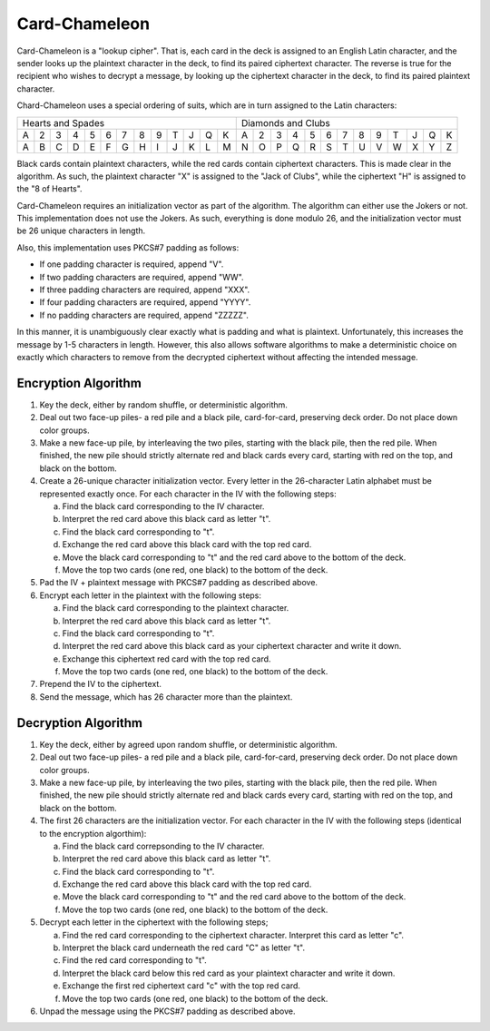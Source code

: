 Card-Chameleon
==============

Card-Chameleon is a "lookup cipher". That is, each card in the deck is assigned
to an English Latin character, and the sender looks up the plaintext character
in the deck, to find its paired ciphertext character. The reverse is true for
the recipient who wishes to decrypt a message, by looking up the ciphertext
character in the deck, to find its paired plaintext character.

Chard-Chameleon uses a special ordering of suits, which are in turn assigned to
the Latin characters:

+---+---+---+---+---+---+---+---+---+---+---+---+---+---+---+---+---+---+---+---+---+---+---+---+---+---+
| Hearts and Spades                                 | Diamonds and Clubs                                |
+---+---+---+---+---+---+---+---+---+---+---+---+---+---+---+---+---+---+---+---+---+---+---+---+---+---+
| A | 2 | 3 | 4 | 5 | 6 | 7 | 8 | 9 | T | J | Q | K | A | 2 | 3 | 4 | 5 | 6 | 7 | 8 | 9 | T | J | Q | K |
+---+---+---+---+---+---+---+---+---+---+---+---+---+---+---+---+---+---+---+---+---+---+---+---+---+---+
| A | B | C | D | E | F | G | H | I | J | K | L | M | N | O | P | Q | R | S | T | U | V | W | X | Y | Z |
+---+---+---+---+---+---+---+---+---+---+---+---+---+---+---+---+---+---+---+---+---+---+---+---+---+---+

Black cards contain plaintext characters, while the red cards contain
ciphertext characters. This is made clear in the algorithm. As such, the
plaintext character "X" is assigned to the "Jack of Clubs", while the
ciphertext "H" is assigned to the "8 of Hearts".

Card-Chameleon requires an initialization vector as part of the algorithm. The
algorithm can either use the Jokers or not. This implementation does not use
the Jokers. As such, everything is done modulo 26, and the initialization
vector must be 26 unique characters in length.

Also, this implementation uses PKCS#7 padding as follows:

* If one padding character is required, append "V".
* If two padding characters are required, append "WW".
* If three padding characters are required, append "XXX".
* If four padding characters are required, append "YYYY".
* If no padding characters are required, append "ZZZZZ".

In this manner, it is unambiguously clear exactly what is padding and what is
plaintext. Unfortunately, this increases the message by 1-5 characters in
length. However, this also allows software algorithms to make a deterministic
choice on exactly which characters to remove from the decrypted ciphertext
without affecting the intended message.

Encryption Algorithm
--------------------

1. Key the deck, either by random shuffle, or deterministic algorithm.
2. Deal out two face-up piles- a red pile and a black pile, card-for-card,
   preserving deck order. Do not place down color groups.
3. Make a new face-up pile, by interleaving the two piles, starting with the
   black pile, then the red pile. When finished, the new pile should strictly
   alternate red and black cards every card, starting with red on the top, and
   black on the bottom.
4. Create a 26-unique character initialization vector. Every letter in the
   26-character Latin alphabet must be represented exactly once. For each
   character in the IV with the following steps:

   a) Find the black card corresponding to the IV character.
   b) Interpret the red card above this black card as letter "t".
   c) Find the black card corresponding to "t".
   d) Exchange the red card above this black card with the top red card.
   e) Move the black card corresponding to "t" and the red card above to the
      bottom of the deck.
   f) Move the top two cards (one red, one black) to the bottom of the deck.

5. Pad the IV + plaintext message with PKCS#7 padding as described above.
6. Encrypt each letter in the plaintext with the following steps:

   a) Find the black card corresponding to the plaintext character.
   b) Interpret the red card above this black card as letter "t".
   c) Find the black card corresponding to "t".
   d) Interpret the red card above this black card as your ciphertext character
      and write it down.
   e) Exchange this ciphertext red card with the top red card.
   f) Move the top two cards (one red, one black) to the bottom of the deck.

7. Prepend the IV to the ciphertext.
8. Send the message, which has 26 character more than the plaintext.

Decryption Algorithm
--------------------

1. Key the deck, either by agreed upon random shuffle, or deterministic
   algorithm.
2. Deal out two face-up piles- a red pile and a black pile, card-for-card,
   preserving deck order. Do not place down color groups.
3. Make a new face-up pile, by interleaving the two piles, starting with the
   black pile, then the red pile. When finished, the new pile should strictly
   alternate red and black cards every card, starting with red on the top, and
   black on the bottom.
4. The first 26 characters are the initialization vector. For each character in
   the IV with the following steps (identical to the encryption algorthim):

   a) Find the black card correpsonding to the IV character.
   b) Interpret the red card above this black card as letter "t".
   c) Find the black card corresponding to "t".
   d) Exchange the red card above this black card with the top red card.
   e) Move the black card corresponding to "t" and the red card above to the
      bottom of the deck.
   f) Move the top two cards (one red, one black) to the bottom of the deck.

5. Decrypt each letter in the ciphertext with the following steps;

   a) Find the red card corresponding to the ciphertext character. Interpret
      this card as letter "c".
   b) Interpret the black card underneath the red card "C" as letter "t".
   c) Find the red card corresponding to "t".
   d) Interpret the black card below this red card as your plaintext character
      and write it down.
   e) Exchange the first red ciphertext card "c" with the top red card.
   f) Move the top two cards (one red, one black) to the bottom of the deck.

6. Unpad the message using the PKCS#7 padding as described above.
